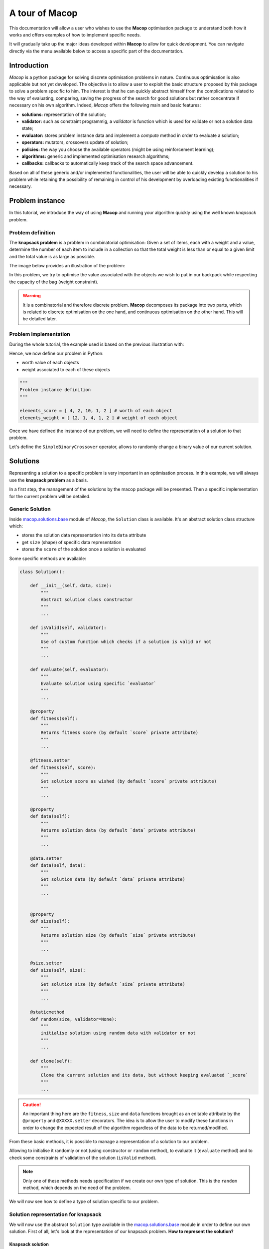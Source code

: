 ===================
A tour of Macop
===================

.. image:: _static/logo_macop.png
   :width: 300 px
   :align: center

This documentation will allow a user who wishes to use the **Macop** optimisation package to understand both how it works and offers examples of how to implement specific needs.

It will gradually take up the major ideas developed within **Macop** to allow for quick development. You can navigate directly via the menu available below to access a specific part of the documentation.


Introduction
================

`Macop` is a python package for solving discrete optimisation problems in nature. Continuous optimisation is also applicable but not yet developed. The objective is to allow a user to exploit the basic structure proposed by this package to solve a problem specific to him. The interest is that he can quickly abstract himself from the complications related to the way of evaluating, comparing, saving the progress of the search for good solutions but rather concentrate if necessary on his own algorithm. Indeed, `Macop` offers the following main and basic features: 

- **solutions:** representation of the solution;
- **validator:** such as constraint programmig, a `validator` is function which is used for validate or not a solution data state;
- **evaluator:** stores problem instance data and implement a `compute` method in order to evaluate a solution;
- **operators:** mutators, crossovers update of solution;
- **policies:** the way you choose the available operators (might be using reinforcement learning);
- **algorithms:** generic and implemented optimisation research algorithms;
- **callbacks:** callbacks to automatically keep track of the search space advancement.

.. image:: _static/documentation/macop_behaviour.png
   :width: 50 %
   :align: center

Based on all of these generic and/or implemented functionalities, the user will be able to quickly develop a solution to his problem while retaining the possibility of remaining in control of his development by overloading existing functionalities if necessary.

Problem instance
===================

In this tutorial, we introduce the way of using **Macop** and running your algorithm quickly using the well known `knapsack` problem.

Problem definition
~~~~~~~~~~~~~~~~~~~~~~

The **knapsack problem** is a problem in combinatorial optimisation: Given a set of items, each with a weight and a value, determine the number of each item to include in a collection so that the total weight is less than or equal to a given limit and the total value is as large as possible.


The image below provides an illustration of the problem:

.. image:: _static/documentation/knapsack_problem.png
   :width: 40 %
   :align: center


In this problem, we try to optimise the value associated with the objects we wish to put in our backpack while respecting the capacity of the bag (weight constraint).

.. warning::
    It is a combinatorial and therefore discrete problem. **Macop** decomposes its package into two parts, which is related to discrete optimisation on the one hand, and continuous optimisation on the other hand. This will be detailed later.


Problem implementation
~~~~~~~~~~~~~~~~~~~~~~~~~~~

During the whole tutorial, the example used is based on the previous illustration with:

.. image:: _static/documentation/project_knapsack_problem.png
   :width: 85 %
   :align: center


Hence, we now define our problem in Python:

- worth value of each objects 
- weight associated to each of these objects

.. code-block:: python
    
    """
    Problem instance definition
    """

    elements_score = [ 4, 2, 10, 1, 2 ] # worth of each object
    elements_weight = [ 12, 1, 4, 1, 2 ] # weight of each object

Once we have defined the instance of our problem, we will need to define the representation of a solution to that problem.

Let's define the ``SimpleBinaryCrossover`` operator, allows to randomly change a binary value of our current solution.

Solutions
=============

Representing a solution to a specific problem is very important in an optimisation process. In this example, we will always use the **knapsack problem** as a basis.

In a first step, the management of the solutions by the macop package will be presented. Then a specific implementation for the current problem will be detailed.

Generic Solution
~~~~~~~~~~~~~~~~~~~~~~~~~

Inside macop.solutions.base_ module of `Macop`, the ``Solution`` class is available. It's an abstract solution class structure which:

- stores the solution data representation into its ``data`` attribute
- get ``size`` (shape) of specific data representation
- stores the ``score`` of the solution once a solution is evaluated

Some specific methods are available:

.. code-block:: python

    class Solution():

        def __init__(self, data, size):
            """
            Abstract solution class constructor
            """
            ...

        def isValid(self, validator):
            """
            Use of custom function which checks if a solution is valid or not
            """
            ...

        def evaluate(self, evaluator):
            """
            Evaluate solution using specific `evaluator`
            """
            ...

        @property
        def fitness(self):
            """
            Returns fitness score (by default `score` private attribute)
            """
            ...

        @fitness.setter
        def fitness(self, score):
            """
            Set solution score as wished (by default `score` private attribute)
            """
            ...

        @property
        def data(self):
            """
            Returns solution data (by default `data` private attribute)
            """
            ...

        @data.setter
        def data(self, data):
            """
            Set solution data (by default `data` private attribute)
            """
            ...


        @property
        def size(self):
            """
            Returns solution size (by default `size` private attribute)
            """
            ...

        @size.setter
        def size(self, size):
            """
            Set solution size (by default `size` private attribute)
            """
            ...

        @staticmethod
        def random(size, validator=None):
            """
            initialise solution using random data with validator or not
            """
            ...

        def clone(self):
            """
            Clone the current solution and its data, but without keeping evaluated `_score`
            """
            ...

.. caution::
    An important thing here are the ``fitness``, ``size`` and ``data`` functions brought as an editable attribute by the ``@property`` and ``@XXXXX.setter`` decorators. The idea is to allow the user to modify these functions in order to change the expected result of the algorithm regardless of the data to be returned/modified. 

From these basic methods, it is possible to manage a representation of a solution to our problem. 

Allowing to initialise it randomly or not (using constructor or ``random`` method), to evaluate it (``evaluate`` method) and to check some constraints of validation of the solution (``isValid`` method).

.. note::
    Only one of these methods needs specification if we create our own type of solution. This is the ``random`` method, which depends on the need of the problem.

We will now see how to define a type of solution specific to our problem.

Solution representation for knapsack
~~~~~~~~~~~~~~~~~~~~~~~~~~~~~~~~~~~~~~~~~

We will now use the abstract ``Solution`` type available in the macop.solutions.base_ module in order to define our own solution.
First of all, let's look at the representation of our knapsack problem. **How to represent the solution?**

Knapsack solution
************************

A valid solution can be shown below where the sum of the object weights is 15 and the sum of the selected objects values is 8 (its fitness):

.. image:: _static/documentation/project_knapsack_solution.png
   :width:  85 %
   :align: center

Its representation can be translate as a **binary array** with value:

.. code-block::

    [1, 1, 0, 0, 1]

where selected objects have **1** as value otherwise **0**.

Binary Solution
**********************

We will now define our own type of solution by inheriting from macop.solutions.base.Solution_, which we will call ``BinarySolution``.

First we will define our new class as inheriting functionality from ``Solution`` (such as child class). 
We will also have to implement the ``random`` method to create a new random solution.

.. code-block:: python

    """
    modules imports
    """
    from macop.solutions.base import Solution
    import numpy as np

    class BinarySolution(Solution):
        
        @staticmethod
        def random(size, validator=None):

            # create binary array of specific size using numpy random module
            data = np.random.randint(2, size=size)
            # initialise new solution using constructor
            solution = BinarySolution(data, size)

            # check if validator is set
            if not validator:
                return solution

            # try to generate solution until solution validity (if validator is provided)
            while not validator(solution):
                data = np.random.randint(2, size=size)
                solution = BinarySolution(data, size)

            return solution

.. note::
    The current developed ``BinarySolution`` is available into macop.solutions.discrete.BinarySolution_ in **Macop**.

Using this new Solution representation, we can now generate solution randomly:

.. code-block:: python

    solution = BinarySolution.random(5)

In the next part, we will see how to verify that a solution meets certain modeling constraints of the problem.

Validate a solution
======================

When an optimisation problem requires respecting certain constraints, Macop allows you to quickly verify that a solution is valid. 
It is based on a defined function taking a solution as input and returning the validity criterion (true or false).

Validator definition
~~~~~~~~~~~~~~~~~~~~~~~~~

An invalid solution can be shown below where the sum of the object weights is greater than 15:

.. image:: _static/documentation/project_knapsack_invalid.png
   :width:  85 %
   :align: center

In fact, **[1, 0, 1, 0, 0]** is an invalid solution as we have a weight of **16** which violates the knapsack capacity constraint.

To avoid taking into account invalid solutions, we can define our function which will validate or not a solution based on our problem instance:

.. code-block:: python

    """
    Problem instance definition
    """

    elements_score = [ 4, 2, 10, 1, 2 ] # worth of each object
    elements_weight = [ 12, 1, 4, 1, 2 ] # weight of each object

    """
    Validator function definition
    """
    def validator(solution):

        weight_sum = 0

        for i, w in enumerate(elements_weight):
            # add weight if current object is set to 1
            weight_sum += w * solution.data[i]
        
        # validation condition
        return weight_sum <= 15


Use of validator
~~~~~~~~~~~~~~~~~~~~~

We can now generate solutions randomly by passing our validation function as a parameter:

.. code-block:: python

    """
    Problem instance definition
    """
    ...
    
    """
    Validator function definition
    """
    ...

    # ensure valid solution
    solution = BinarySolution.random(5, validator)


.. caution::
    If the search space for valid solutions is very small compared to the overall search space, this can involve a considerable time for validating the solution and therefore obtaining a solution.

The validation of a solution is therefore now possible. In the next part we will focus on the evaluation of a solution.

Use of evaluators
====================

Now that it is possible to generate a solution randomly or not. It is important to know the value associated with this solution. We will then speak of evaluation of the solution. With the score associated with it, the `fitness`.

Generic evaluator
~~~~~~~~~~~~~~~~~~~~~~

As for the management of solutions, a generic evaluator class macop.evaluators.base.Evaluator_ is developed within **Macop**:

Abstract Evaluator class is used for computing fitness score associated to a solution. To evaluate all the solutions, this class:

- stores into its ``_data`` dictionary attritute required measures when computing a solution
- has a ``compute`` abstract method enable to compute and associate a score to a given solution
- stores into its ``_algo`` attritute the current algorithm to use (we will talk about algorithm later)

.. code-block: python

    class Evaluator():
    """
    Abstract Evaluator class which enables to compute solution using specific `_data` 
    """
    def __init__(self, data):
        self._data = data

    @abstractmethod
    def compute(self, solution):
        """
        Apply the computation of fitness from solution
        """
        pass

    def setAlgo(self, algo):
        """
        Keep into evaluator reference of the whole algorithm
        """
        self._algo = algo

We must therefore now create our own evaluator based on the proposed structure.

Custom evaluator
~~~~~~~~~~~~~~~~~~~~~

To create our own evaluator, we need both:

- data useful for evaluating a solution
- calculate the score (fitness) associated with the state of the solution from these data. Hence, implement specific ``compute`` method.

We will define the ``KnapsackEvaluator`` class, which will therefore allow us to evaluate solutions to our current problem.

.. code-block:: python

    """
    modules imports
    """
    from macop.evaluators.base import Evaluator

    class KnapsackEvaluator(Evaluator):
        
        def compute(solution):

            # `_data` contains worths array values of objects
            fitness = 0
            for index, elem in enumerate(solution.data):
                fitness += self._data['worths'][index] * elem

            return fitness


It is now possible to initialise our new evaluator with specific data of our problem instance:

.. code-block:: python

    """
    Problem instance definition
    """
    elements_score = [ 4, 2, 10, 1, 2 ] # worth of each object
    elements_weight = [ 12, 1, 4, 1, 2 ] # weight of each object

    """
    Evaluator problem instance
    """
    evaluator = KnapsackEvaluator(data={'worths': elements_score})

    # using defined BinarySolution
    solution = BinarySolution.random(5)

    # obtaining current solution score
    solution_fitness = solution.evaluate(evaluator)

    # score is also stored into solution
    solution_fitness = solution.fitness

.. note::
    The current developed ``KnapsackEvaluator`` is available into macop.evaluators.discrete.mono.KnapsackEvaluator_ in **Macop**.

In the next part we will see how to modify our current solution with the use of modification operator.

Apply operators to solution
==============================

Applying an operator to a solution consists of modifying the current state of the solution in order to obtain a new one. The goal is to find a better solution in the search space.

Operators definition
~~~~~~~~~~~~~~~~~~~~~~~~~

In the discrete optimisation literature, we can categorise operators into two sections:

- **mutators**: modification of one or more elements of a solution from its current state.
- **crossovers**: Inspired by Darwin's theory of evolution, we are going here from two solutions to generate a so-called offspring solution composed of the fusion of the data of the parent solutions.

Inside **Macop**, operators are also decomposed into these two categories. Inside macop.operators.base_, generic class ``Operator`` enables to manage any kind of operator.

.. code-block:: python

    class Operator():
        """
        Abstract Operator class which enables to update solution applying operator (computation)
        """
        @abstractmethod
        def __init__(self):
            pass

        @abstractmethod
        def apply(self, solution):
            """
            Apply the current operator transformation
            """
            pass

        def setAlgo(self, algo):
            """
            Keep into operator reference of the whole algorithm
            """
            self._algo = algo

Like the evaluator, the operator keeps **track of the algorithm** (using ``setAlgo`` method) to which he will be linked. This will allow better management of the way in which the operator must take into account the state of current data relating to the evolution of research.

``Mutation`` and ``Crossover`` classes inherite from ``Operator``. An ``apply`` function is required for any new operator.

.. code-block:: python

    class Mutation(Operator):
        """Abstract Mutation extend from Operator

        Attributes:
            kind: {:class:`~macop.operators.base.KindOperator`} -- specify the kind of operator
        """
        def __init__(self):
            self._kind = KindOperator.MUTATOR

        def apply(self, solution):
            raise NotImplementedError


    class Crossover(Operator):
        """Abstract crossover extend from Operator

        Attributes:
            kind: {:class:`~macop.operators.base.KindOperator`} -- specify the kind of operator
        """
        def __init__(self):
            self._kind = KindOperator.CROSSOVER

        def apply(self, solution1, solution2):
            raise NotImplementedError

We will now detail these categories of operators and suggest some relative to our problem.

Mutator operator
~~~~~~~~~~~~~~~~~~~~~

As detailed, the mutation operator consists in having a minimum impact on the current state of our solution. Here is an example of a modification that could be done for our problem.

.. image:: _static/documentation/project_knapsack_mutator.png
   :width:  90 %
   :align: center

In this example we change a bit value randomly and obtain a new solution from our search space.

.. warning::
    Applying an operator can conduct to a new but invalid solution from the search space.

The modification applied here is just a bit swapped. Let's define the ``SimpleBinaryMutation`` operator, allows to randomly change a binary value of our current solution.


.. code-block:: python

    """
    modules imports
    """
    from macop.operators.discrete.base import Mutation

    class SimpleBinaryMutation(Mutation):

        def apply(self, solution):
            
            # obtain targeted cell using solution size
            size = solution.size
            cell = random.randint(0, size - 1)

            # copy of solution
            copy_solution = solution.clone()

            # swicth values
            if copy_solution.data[cell]:
                copy_solution.data[cell] = 0
            else:
                copy_solution.data[cell] = 1

            # return the new obtained solution
            return copy_solution

We can now instanciate our new operator in order to obtain a new solution:


.. code-block:: python

    """
    BinaryMutator instance
    """
    mutator = SimpleBinaryMutation()

    # using defined BinarySolution
    solution = BinarySolution.random(5)

    # obtaining new solution using operator
    new_solution = mutator.apply(solution)


.. note::
    The developed ``SimpleBinaryMutation`` is available into macop.operators.discrete.mutators.SimpleBinaryMutation_ in **Macop**.


Crossover operator
~~~~~~~~~~~~~~~~~~~~~~~


Inspired by Darwin's theory of evolution, crossover starts from two solutions to generate a so-called offspring solution composed of the fusion of the data of the parent solutions.

.. image:: _static/documentation/project_knapsack_crossover.png
   :width:  95%
   :align: center

In this example we merge two solutions with a specific splitting criterion in order to obtain an offspring.

We will now implement the SimpleCrossover crossover operator, which will merge data from two solutions. 
The first half of solution 1 will be saved and added to the second half of solution 2 to generate the new solution (offspring).


.. code-block:: python

    """
    modules imports
    """
    from macop.operators.discrete.base import Crossover

    class SimpleCrossover(Crossover):

        def apply(self, solution1, solution2):
            
            size = solution1.size

            # default split index used
            splitIndex = int(size / 2)

            # copy data of solution 1
            firstData = solution1._data.copy()

            # copy of solution 2
            copy_solution = solution2.clone()

            copy_solution.data[splitIndex:] = firstData[splitIndex:]

            return copy_solution


We can now use the crossover operator created to generate new solutions. Here is an example of use:

.. code-block:: python

    """
    SimpleCrossover instance
    """
    crossover = SimpleCrossover()

    # using defined BinarySolution
    solution1 = BinarySolution.random(5)
    solution2 = BinarySolution.random(5)

    # obtaining new solution using crossover
    offspring = crossover.apply(solution1, solution2)

.. tip::
    The developed ``SimpleCrossover`` is available into macop.operators.discrete.crossovers.SimpleCrossover_ in **Macop**.
    However, the choice of halves of the merged data is made randomly.

Next part introduce the ``policy`` feature of **Macop** which enables to choose the next operator to apply during the search process based on specific criterion.

Operator choices
===================

The ``policy`` feature of **Macop** enables to choose the next operator to apply during the search process of the algorithm based on specific criterion.

Why using policy ?
~~~~~~~~~~~~~~~~~~~~~~~

Sometimes the nature of the problem and its instance can strongly influence the search results when using mutation operators or crossovers. 
Automated operator choice strategies have also been developed in the literature, notably based on reinforcement learning.

The operator choice problem can be seen as the desire to find the best solution generation operator at the next evaluation that will be the most conducive to precisely improving the solution.

.. image:: _static/documentation/operators_choice.png
   :width:  45 %
   :align: center

.. note::
    An implementation using reinforcement learning has been developed as an example in the macop.policies.reinforcement_ module. 
    However, it will not be detailed here. You can refer to the API documentation for more details.


Custom policy
~~~~~~~~~~~~~~~~~~

In our case, we are not going to exploit a complex enough implementation of a ``policy``. Simply, we will use a random choice of operator.

First, let's take a look of the ``policy`` abstract class available in macop.policies.base_:

.. code-block:: python

    class Policy():

        def __init__(self, operators):
            self._operators = operators

        @abstractmethod
        def select(self):
            """
            Select specific operator
            """
            pass

        def apply(self, solution):
            """
            Apply specific operator to create new solution, compute its fitness and return it
            """
            ...

        def setAlgo(self, algo):
            """
            Keep into policy reference of the whole algorithm
            """
            ...


``Policy`` instance will have of ``_operators`` attributs in order to keep track of possible operators when selecting one. 
Here, in our implementation we only need to specify the ``select`` abstract method. The ``apply`` method will select the next operator and return the new solution.

.. code-block:: python

    """
    module imports
    """
    from macop.policies.base import Policy

    class RandomPolicy(Policy):

        def select(self):
            """
            Select specific operator
            """
            # choose operator randomly
            index = random.randint(0, len(self._operators) - 1)
            return self._operators[index]


We can now use this operator choice policy to update our current solution:


.. code-block:: python

    """
    Operators instances
    """
    mutator = SimpleMutation()
    crossover = SimpleCrossover()

    """
    RandomPolicy instance
    """
    policy = RandomPolicy([mutator, crossover])

    """
    Current solutions instance
    """
    solution1 = BinarySolution.random(5)
    solution2 = BinarySolution.random(5)

    # pass two solutions in parameters in case of selected crossover operator
    new_solution = policy.apply(solution1, solution2)

.. caution::
    By default if ``solution2`` parameter is not provided into ``policy.apply`` method for crossover, the best solution known is used from the algorithm linked to the ``policy``.

Updating solutions is therefore now possible with our policy. It is high time to dive into the process of optimizing solutions and digging into our research space.

Optimisation process
=======================

Let us now tackle the interesting part concerning the search for optimum solutions in our research space.

Find local and global optima
~~~~~~~~~~~~~~~~~~~~~~~~~~~~~~~~~

Overall, in an optimization process, we will seek to find the best, or the best solutions that minimize or maximize our objective function (fitness score obtained) in order to respond to our problem.

.. image:: _static/documentation/search_space.png
   :width:  95 %
   :align: center

Sometimes, the search space can be very simple. A local search can provide access to the global optimum as shown in figure (a) above. 
In other cases, the search space is more complex. It may be necessary to explore more rather than exploit in order to get out of a convex zone and not find the global optimum but only a local opmatime solution. 
This problem is illustrated in figure (b).

Abstract algorithm class
~~~~~~~~~~~~~~~~~~~~~~~~~~~~~

An abstract class is proposed within Macop to generalize the management of an algorithm and therefore of a heuristic. 
It is located in the macop.algorithms.base_ module. 

We will pay attention to the different methods of which she is composed. This class enables to manage some common usages of operation research algorithms:

- initialization function of solution
- validator function to check if solution is valid or not (based on some criteria)
- evaluation function to give fitness score to a solution
- operators used in order to update solution during search process
- policy process applied when choosing next operator to apply
- callbacks function in order to do some relative stuff every number of evaluation or reload algorithm state
- parent algorithm associated to this new algorithm instance (hierarchy management)

She is composed of few default attributes:

- initialiser: {function} -- basic function strategy to initialise solution
- evaluator: {:class:`~macop.evaluators.base.Evaluator`} -- evaluator instance in order to obtained fitness (mono or multiple objectives)
- operators: {[:class:`~macop.operators.base.Operator`]} -- list of operator to use when launching algorithm
- policy: {:class:`~macop.policies.base.Policy`} -- Policy instance strategy to select operators
- validator: {function} -- basic function to check if solution is valid or not under some constraints
- maximise: {bool} -- specify kind of optimisation problem 
- verbose: {bool} -- verbose or not information about the algorithm
- currentSolution: {:class:`~macop.solutions.base.Solution`} -- current solution managed for current evaluation comparison
- bestSolution: {:class:`~macop.solutions.base.Solution`} -- best solution found so far during running algorithm
- callbacks: {[:class:`~macop.callbacks.base.Callback`]} -- list of Callback class implementation to do some instructions every number of evaluations and `load` when initialising algorithm
- parent: {:class:`~macop.algorithms.base.Algorithm`} -- parent algorithm reference in case of inner Algorithm instance (optional)

.. code-block:: python

    class Algorithm():

        def __init__(self,
                    initialiser,
                    evaluator,
                    operators,
                    policy,
                    validator,
                    maximise=True,
                    parent=None,
                    verbose=True):
            ...

        def addCallback(self, callback):
            """
            Add new callback to algorithm specifying usefull parameters
            """
            ...

        def resume(self):
            """
            Resume algorithm using Callback instances
            """
            ...

        @property
        def result(self):
            """Get the expected result of the current algorithm

            By default the best solution (but can be anything you want)
            """
            ...

        @result.setter
        def result(self, result):
            """Set current default result of the algorithm
            """
            ...

        def getParent(self):
            """
            Recursively find the main parent algorithm attached of the current algorithm
            """
            ...

        def setParent(self, parent):
            """
            Set parent algorithm to current algorithm
            """
            ...

        def initRun(self):
            """
            initialise the current solution and best solution using the `initialiser` function
            """
            ...

        def increaseEvaluation(self):
            """
            Increase number of evaluation once a solution is evaluated for each dependant algorithm (parents hierarchy)
            """
            ...
                
        def getGlobalEvaluation(self):
            """
            Get the global number of evaluation (if inner algorithm)
            """
            ...

        def getGlobalMaxEvaluation(self):
            """
            Get the global max number of evaluation (if inner algorithm)
            """
            ...

        def stop(self):
            """
            Global stopping criteria (check for parents algorithm hierarchy too)
            """
            ...

        def evaluate(self, solution):
            """
            Evaluate a solution using evaluator passed when intialize algorithm
            """
            ...

        def update(self, solution):
            """
            Apply update function to solution using specific `policy`
            Check if solution is valid after modification and returns it
            """
            ...

        def isBetter(self, solution):
            """
            Check if solution is better than best found
            """
            ...

        def run(self, evaluations):
            """
            Run the specific algorithm following number of evaluations to find optima
            """
            ...

        def progress(self):
            """
            Log progress and apply callbacks if necessary
            """
            ...


.. caution::
    An important thing here are the ``result`` functions brought as an editable attribute by the ``@property`` and ``@result.setter`` decorators. The idea is to allow the user to modify these functions in order to change the expected result of the algorithm regardless of the data to be returned/modified. 

The notion of hierarchy between algorithms is introduced here. We can indeed have certain dependencies between algorithms. 
The methods ``increaseEvaluation``, ``getGlobalEvaluation`` and ``getGlobalMaxEvaluation`` ensure that the expected global number of evaluations is correctly managed, just like the ``stop`` method for the search stop criterion.

The ``evaluate``, ``update`` and ``isBetter`` will be used a lot when looking for a solution in the search space. 
In particular the ``update`` function, which will call the ``policy`` instance to generate a new valid solution.
``isBetter`` method is also overloadable especially if the algorithm does not take any more into account than a single solution to be verified (verification via a population for example).

The ``initRun`` method specify the way you intialise your algorithm (``bestSolution`` and ``currentSolution`` as example) if algorithm not already initialised.

.. note:: 
    The ``initRun`` method can also be used for intialise population of solutions instead of only one best solution, if you want to manage a genetic algorithm.

Most important part is the ``run`` method. Into abstract, the ``run`` method only initialised the current number of evaluation for the algorithm based on the parent algorithm if we are into inner algorithm.
It is always **mandatory** to call the parent class ``run`` method using ``super().run(evaluations)``. Then, using ``evaluations`` parameter which is the number of evaluations budget to run, we can process or continue to find solutions into search space.

.. warning::
    The other methods such as ``addCallback``, ``resume`` and ``progress`` will be detailed in the next part focusing on the notion of callback.


Local search algorithm
~~~~~~~~~~~~~~~~~~~~~~~~~~~

We are going to carry out our first local search algorithm within our search space. A `local search` consists of starting from a solution, then applying a mutation or crossover operation to it, in order to obtain a new one. 
This new solution is evaluated and retained if it is better. We will speak here of the notion of **neighborhood exploration**. The process is then completed in the same way. 
The local search ends after a certain number of evaluations and the best evaluated solution obtained is returned.

Let's implement an algorithm well known under the name of hill climber best improvment inheriting from the mother algorithm class and name it ``HillClimberBestImprovment``.


.. code-block:: python

    """
    module imports
    """
    from macop.algorithms.base import Algorithm

    class HillClimberBestImprovment(Algorithm):

        def run(self, evaluations):
            """
            Run a local search algorithm
            """

            # by default use of mother method to initialise variables
            super().run(evaluations)

            # initialise current solution and best solution
            self.initRun()

            solutionSize = self._currentSolution.size

            # local search algorithm implementation
            while not self.stop():

                for _ in range(solutionSize):

                    # update current solution using policy
                    newSolution = self.update(self._currentSolution)

                    # if better solution than currently, replace it
                    if self.isBetter(newSolution):
                        self._bestSolution = newSolution

                    # increase number of evaluations
                    self.increaseEvaluation()

                    # stop algorithm if necessary
                    if self.stop():
                        break

                # set new current solution using best solution found in this neighbor search
                self._currentSolution = self._bestSolution
            
            return self._bestSolution

Our algorithm is now ready to work. As previously, let us define two operators as well as a random choice strategy. 
We will also need to define a **solution initialisation function** so that the algorithm can generate new solutions.


.. code-block:: python

    """
    Problem instance definition
    """
    elements_score = [ 4, 2, 10, 1, 2 ] # worth of each object
    elements_weight = [ 12, 1, 4, 1, 2 ] # weight of each object

    # evaluator instance
    evaluator = KnapsackEvaluator(data={'worths': elements_score})

    # valid instance using lambda
    validator = lambda solution: sum([ elements_weight[i] * solution.data[i] for i in range(len(solution.data))]) <= 15
    
    # initialiser instance using lambda with default param value
    initialiser = lambda x=5: BinarySolution.random(x, validator)
    
    # operators list with crossover and mutation
    operators = [SimpleCrossover(), SimpleMutation()]
    
    # policy random instance
    policy = RandomPolicy(operators)
    
    # maximizing algorithm (relative to knapsack problem)
    algo = HillClimberBestImprovment(initialiser, evaluator, operators, policy, validator, maximise=True, verbose=False)

    # run the algorithm and get solution found
    solution = algo.run(100)
    print(solution.fitness)


.. note::
    The ``verbose`` algorithm parameter will log into console the advancement process of the algorithm is set to ``True`` (the default value).

Exploratory algorithm
~~~~~~~~~~~~~~~~~~~~~~~~~~

As explained in **figure (b)** of **section 8.1**, sometimes the search space is more complicated due to convex parts and need heuristic with other strategy rather than a simple local search.

The way to counter this problem is to allow the algorithm to exit the exploitation phase offered by local search. But rather to seek to explore other parts of the research space. This is possible by simply carrying out several local searches with our budget (number of evaluations).

The idea is to make a leap in the search space in order to find a new local optimum which can be the global optimum. The explained process is illustrated below:

.. image:: _static/documentation/search_space_simple.png
   :width:  45 %
   :align: center


We are going to implement a more specific algorithm allowing to take a new parameter as input. This is a local search, the one previously developed. For that, we will have to modify the constructor a little.
Let's called this new algorithm ``IteratedLocalSearch``:

.. code-block:: python

    """
    module imports
    """
    from macop.algorithms.base import Algorithm

    class IteratedLocalSearch(Algorithm):
        
        def __init__(self,
                    initialiser,
                    evaluator,
                    operators,
                    policy,
                    validator,
                    localSearch,
                    maximise=True,
                    parent=None,
                    verbose=True):
            
            super().__init__(initialiser, evaluator, operators, policy, validator, maximise, parent, verbose)

            # specific local search associated with current algorithm
            self._localSearch = localSearch

            # need to attach current algorithm as parent
            self._localSearch.setParent(self)


        def run(self, evaluations, ls_evaluations=100):
            """
            Run the iterated local search algorithm using local search
            """

            # by default use of mother method to initialise variables
            super().run(evaluations)

            # initialise current solution
            self.initRun()

            # local search algorithm implementation
            while not self.stop():

                # create and search solution from local search (stop method can be called inside local search)
                newSolution = self._localSearch.run(ls_evaluations)

                # if better solution than currently, replace it
                if self.isBetter(newSolution):
                    self._bestSolution = newSolution

                self.information()

            return self._bestSolution

In the initialization phase we have attached our local search passed as a parameter with the current algorithm as parent. 
The goal is to touch keep track of the overall search evaluation number (relative to the parent algorithm).

Then, we use this local search in our ``run`` method to allow a better search for solutions.

.. code-block:: python

    """
    Problem instance definition
    """
    elements_score = [ 4, 2, 10, 1, 2 ] # worth of each object
    elements_weight = [ 12, 1, 4, 1, 2 ] # weight of each object

    # evaluator instance
    evaluator = KnapsackEvaluator(data={'worths': elements_score})

    # valid instance using lambda
    validator = lambda solution: sum([ elements_weight[i] * solution.data[i] for i in range(len(solution.data))]) <= 15
    
    # initialiser instance using lambda with default param value
    initialiser = lambda x=5: BinarySolution.random(x, validator)
    
    # operators list with crossover and mutation
    operators = [SimpleCrossover(), SimpleMutation()]
    
    # policy random instance
    policy = RandomPolicy(operators)
    
    # maximizing algorithm (relative to knapsack problem)
    localSearch = HillClimberBestImprovment(initialiser, evaluator, operators, policy, validator, maximise=True, verbose=False)
    algo = IteratedLocalSearch(initialiser, evaluator, operators, policy, validator, localSearch=local_search, maximise=True, verbose=False)

    # run the algorithm using local search and get solution found 
    solution = algo.run(evaluations=100, ls_evaluations=10)
    print(solution.fitness)


.. note:: 
    These two last algorithms developed are available in the library within the module macop.algorithms.mono_.

We have one final feature to explore in the next part. This is the notion of ``callback``.

Keep track
==============

Keeping track of the running algorithm can be useful on two levels. First of all to understand how it unfolded at the end of the classic run. But also in the case of the unwanted shutdown of the algorithm. 
This section will allow you to introduce the recovery of the algorithm thanks to a continuous backup functionality.

Logging into algorithm
~~~~~~~~~~~~~~~~~~~~~~

Some logs can be retrieve after running an algorithm. **Macop** uses the ``logging`` Python package in order to log algorithm advancement.

Here is an example of use when running an algorithm:

.. code-block:: python

    """
    basic imports
    """
    import logging

    # logging configuration
    logging.basicConfig(format='%(asctime)s %(message)s', filename='data/example.log', level=logging.DEBUG)

    ...
    
    # maximizing algorithm (relative to knapsack problem)
    algo = HillClimberBestImprovment(initialiser, evaluator, operators, policy, validator, maximise=True, verbose=False)

    # run the algorithm using local search and get solution found 
    solution = algo.run(evaluations=100)
    print(solution.fitness)

Hence, log data are saved into ``data/example.log`` in our example.

Callbacks introduction
~~~~~~~~~~~~~~~~~~~~~~~

Having output logs can help to understand an error that has occurred, however all the progress of the research carried out may be lost. 
For this, the functionality relating to callbacks has been developed.

Within **Macop**, a callback is a specific instance of macop.callbacks.base.Callback_ that allows you to perform an action of tracing / saving information **every** ``n`` **evaluations** but also reloading information if necessary when restarting an algorithm.


.. code-block:: python

    class Callback():

        def __init__(self, every, filepath):
            ...

        @abstractmethod
        def run(self):
            """
            Check if necessary to do backup based on `every` variable
            """
            pass

        @abstractmethod
        def load(self):
            """
            Load last backup line of solution and set algorithm state at this backup
            """
            pass

        def setAlgo(self, algo):
            """
            Specify the main algorithm instance reference
            """
            ...


- The ``run`` method will be called during run process of the algo and do backup at each specific number of evaluations. 
- The ``load`` method will be used to reload the state of the algorithm from the last information saved. All saved data is saved in a file whose name will be specified by the user.

Towards the use of Callbacks
~~~~~~~~~~~~~~~~~~~~~~~~~~~~

We are going to create our own Callback instance called ``BasicCheckpoint`` which will save the best solution found and number of evaluations done in order to reload it for the next run of our algorithm.

.. code-block:: python

    """
    module imports
    """
    from macop.callbacks.base import Callback


    class BasicCheckpoint(Callback):
        
        def run(self):
            """
            Check if necessary to do backup based on `every` variable
            """
            # get current best solution
            solution = self._algo._bestSolution

            currentEvaluation = self._algo.getGlobalEvaluation()

            # backup if necessary every number of evaluations
            if currentEvaluation % self._every == 0:

                # create specific line with solution data
                solution.data = ""
                solutionSize = len(solution.data)

                for index, val in enumerate(solution.data):
                    solution.data += str(val)

                    if index < solutionSize - 1:
                        solution.data += ' '

                # number of evaluations done, solution data and fitness score
                line = str(currentEvaluation) + ';' + solution.data + ';' + str(
                    solution.fitness) + ';\n'

                # check if file exists
                if not os.path.exists(self._filepath):
                    with open(self._filepath, 'w') as f:
                        f.write(line)
                else:
                    with open(self._filepath, 'a') as f:
                        f.write(line)

        def load(self):
            """
            Load last backup line and set algorithm state (best solution and evaluations)
            """
            if os.path.exists(self._filepath):

                with open(self._filepath) as f:

                    # get last line and read data
                    lastline = f.readlines()[-1]
                    data = lastline.split(';')

                    # get evaluation  information
                    globalEvaluation = int(data[0])

                    # restore number of evaluations
                    if self._algo.getParent() is not None:
                        self._algo.getParent()._numberOfEvaluations = globalEvaluation
                    else:
                        self._algo._numberOfEvaluations = globalEvaluation

                    # get best solution data information
                    solution.data = list(map(int, data[1].split(' ')))

                    # avoid uninitialised solution
                    if self._algo._bestSolution is None:
                        self._algo._bestSolution = self._algo.initialiser()

                    # set to algorithm the lastest obtained best solution
                    self._algo._bestsolution.data = np.array(solution.data)
                    self._algo._bestSolution._score = float(data[2])


In this way, it is possible to specify the use of a callback to our algorithm instance:


.. code-block:: python

    ...
    
    # maximizing algorithm (relative to knapsack problem)
    algo = HillClimberBestImprovment(initialiser, evaluator, operators, policy, validator, maximise=True, verbose=False)

    callback = BasicCheckpoint(every=5, filepath='data/hillClimberBackup.csv')

    # add callback into callback list
    algo.addCallback(callback)

    # run the algorithm using local search and get solution found 
    solution = algo.run(evaluations=100)
    print(solution.fitness)


.. note::
    It is possible to add as many callbacks as desired in the algorithm in question.


Previously, some methods of the abstract ``Algorithm`` class have not been presented. These methods are linked to the use of callbacks, 
in particular the ``addCallback`` method which allows the addition of a callback to an algorithm instance as seen above.

- The ``resume`` method will reload all callbacks list using ``load`` method.
- The ``progress`` method will ``run`` each callbacks during the algorithm search.

If we want to exploit this functionality, then we will need to exploit them within our algorithm. Let's make the necessary modifications for our algorithm ``IteratedLocalSearch``:


.. code-block:: python

    """
    module imports
    """
    from macop.algorithms.base import Algorithm

    class IteratedLocalSearch(Algorithm):
        
        ...

        def run(self, evaluations, ls_evaluations=100):
            """
            Run the iterated local search algorithm using local search
            """

            # by default use of mother method to initialise variables
            super().run(evaluations)

            # initialise current solution
            self.initRun()

            # restart using callbacks backup list
            self.resume()

            # local search algorithm implementation
            while not self.stop():

                # create and search solution from local search
                newSolution = self._localSearch.run(ls_evaluations)

                # if better solution than currently, replace it
                if self.isBetter(newSolution):
                    self._bestSolution = newSolution

                # check if necessary to call each callbacks
                self.progress()

                self.information()

            return self._bestSolution


All the features of **Macop** were presented. The next section will aim to quickly present the few implementations proposed within **Macop** to highlight the modulality of the package.


Implementation examples
=======================

Within the API of **Macop**, you can find an implementation of The Multi-objective evolutionary algorithm based on decomposition (MOEA/D) is a general-purpose algorithm for approximating the Pareto set of multi-objective optimization problems. 
It decomposes the original multi-objective problem into a number of single-objective optimization sub-problems and then uses an evolutionary process to optimize these sub-problems simultaneously and cooperatively. 
MOEA/D is a state-of-art algorithm in aggregation-based approaches for multi-objective optimization.

.. image:: _static/documentation/search_space_moead.png
   :width:  45 %
   :align: center


As illustrated below, the two main objectives are sub-divised into 5 single-objective optimization sub-problems in order to find the Pareto front.

- macop.algorithms.multi.MOSubProblem_ class defines each sub-problem of MOEA/D.
- macop.algorithms.multi.MOEAD_ class exploits ``MOSubProblem`` and implements MOEA/D using weighted-sum of objectives method.

An example with MOEAD for knapsack problem is available in knapsackMultiExample.py_.

.. _knapsackMultiExample.py: https://github.com/jbuisine/macop/blob/master/examples/knapsackMultiExample.py



.. _macop.algorithms.base: macop/macop.algorithms.base.html#module-macop.algorithms.base
.. _macop.algorithms.mono: macop/macop.algorithms.mono.html#module-macop.algorithms.mono

.. _macop.solutions.base: macop/macop.solutions.base.html#module-macop.solutions.base
.. _macop.solutions.base.Solution: macop/macop.solutions.base.html#macop.solutions.base.Solution
.. _macop.solutions.discrete.BinarySolution: macop/macop.solutions.discrete.html#macop.solutions.discrete.BinarySolution

.. _macop.evaluators.base.Evaluator: macop/macop.evaluators.base.html#macop.evaluators.base.Evaluator
.. _macop.evaluators.discrete.mono.KnapsackEvaluator: macop/macop.evaluators.discrete.mono.html#macop.evaluators.discrete.mono.KnapsackEvaluator

.. _macop.operators.base: macop/macop.operators.base.html#module-macop.operators.base
.. _macop.operators.discrete.mutators.SimpleBinaryMutation: macop/macop.operators.discrete.mutators.html#macop.operators.discrete.mutators.SimpleBinaryMutation
.. _macop.operators.discrete.crossovers.SimpleCrossover: macop/macop.operators.discrete.crossovers.html#macop.operators.discrete.crossovers.SimpleCrossover

.. _macop.policies.reinforcement: macop/macop.policies.reinforcement.html#module-macop.policies.reinforcement
.. _macop.policies.base: macop/macop.policies.base.html#module-macop.policies.base

.. _macop.callbacks.base.Callback: macop/macop.callbacks.base.html#macop.callbacks.base.Callback

.. _macop.algorithms.multi.MOSubProblem: macop/macop.algorithms.multi.html#macop.algorithms.multi.MOSubProblem
.. _macop.algorithms.multi.MOEAD: macop/macop.algorithms.multi.html#macop.algorithms.multi.MOEAD
